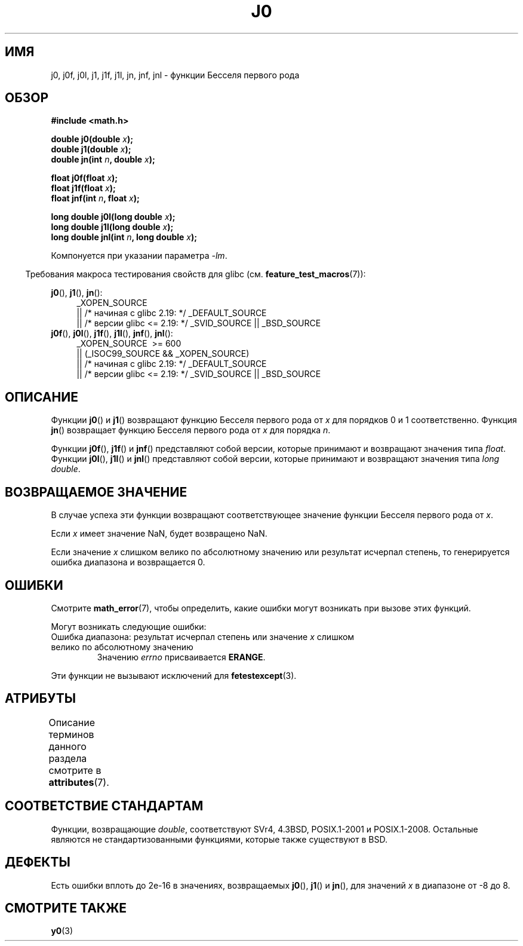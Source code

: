 .\" -*- mode: troff; coding: UTF-8 -*-
.\" Copyright 1993 David Metcalfe (david@prism.demon.co.uk)
.\" and Copyright 2008, Linux Foundation, written by Michael Kerrisk
.\"     <mtk.manpages@gmail.com>
.\"
.\" %%%LICENSE_START(VERBATIM)
.\" Permission is granted to make and distribute verbatim copies of this
.\" manual provided the copyright notice and this permission notice are
.\" preserved on all copies.
.\"
.\" Permission is granted to copy and distribute modified versions of this
.\" manual under the conditions for verbatim copying, provided that the
.\" entire resulting derived work is distributed under the terms of a
.\" permission notice identical to this one.
.\"
.\" Since the Linux kernel and libraries are constantly changing, this
.\" manual page may be incorrect or out-of-date.  The author(s) assume no
.\" responsibility for errors or omissions, or for damages resulting from
.\" the use of the information contained herein.  The author(s) may not
.\" have taken the same level of care in the production of this manual,
.\" which is licensed free of charge, as they might when working
.\" professionally.
.\"
.\" Formatted or processed versions of this manual, if unaccompanied by
.\" the source, must acknowledge the copyright and authors of this work.
.\" %%%LICENSE_END
.\"
.\" References consulted:
.\"     Linux libc source code
.\"     Lewine's _POSIX Programmer's Guide_ (O'Reilly & Associates, 1991)
.\"     386BSD man pages
.\" Modified Sat Jul 24 19:08:17 1993 by Rik Faith (faith@cs.unc.edu)
.\" Modified 2002-08-25, aeb
.\" Modified 2004-11-12 as per suggestion by Fabian Kreutz/AEB
.\" 2008-07-24, mtk, moved yxx() material into separate y0.3 page
.\"
.\"*******************************************************************
.\"
.\" This file was generated with po4a. Translate the source file.
.\"
.\"*******************************************************************
.TH J0 3 2017\-09\-15 "" "Руководство программиста Linux"
.SH ИМЯ
j0, j0f, j0l, j1, j1f, j1l, jn, jnf, jnl \- функции Бесселя первого рода
.SH ОБЗОР
.nf
\fB#include <math.h>\fP
.PP
\fBdouble j0(double \fP\fIx\fP\fB);\fP
\fBdouble j1(double \fP\fIx\fP\fB);\fP
\fBdouble jn(int \fP\fIn\fP\fB, double \fP\fIx\fP\fB);\fP
.PP
\fBfloat j0f(float \fP\fIx\fP\fB);\fP
\fBfloat j1f(float \fP\fIx\fP\fB);\fP
\fBfloat jnf(int \fP\fIn\fP\fB, float \fP\fIx\fP\fB);\fP
.PP
\fBlong double j0l(long double \fP\fIx\fP\fB);\fP
\fBlong double j1l(long double \fP\fIx\fP\fB);\fP
\fBlong double jnl(int \fP\fIn\fP\fB, long double \fP\fIx\fP\fB);\fP
.fi
.PP
Компонуется при указании параметра \fI\-lm\fP.
.PP
.in -4n
Требования макроса тестирования свойств для glibc
(см. \fBfeature_test_macros\fP(7)):
.in
.PP
.ad l
\fBj0\fP(), \fBj1\fP(), \fBjn\fP():
.RS 4
_XOPEN_SOURCE
    || /* начиная с glibc 2.19: */ _DEFAULT_SOURCE
    || /* версии glibc <= 2.19: */ _SVID_SOURCE || _BSD_SOURCE
.RE
.br
\fBj0f\fP(), \fBj0l\fP(), \fBj1f\fP(), \fBj1l\fP(), \fBjnf\fP(), \fBjnl\fP():
.RS 4
_XOPEN_SOURCE \ >=\ 600
    || (_ISOC99_SOURCE && _XOPEN_SOURCE)
    || /* начиная с glibc 2.19: */ _DEFAULT_SOURCE
    || /* версии glibc <= 2.19: */ _SVID_SOURCE || _BSD_SOURCE
.RE
.ad b
.SH ОПИСАНИЕ
Функции \fBj0\fP() и \fBj1\fP() возвращают функцию Бесселя первого рода от \fIx\fP
для порядков 0 и 1 соответственно. Функция \fBjn\fP() возвращает функцию
Бесселя первого рода от \fIx\fP для порядка \fIn\fP.
.PP
Функции \fBj0f\fP(), \fBj1f\fP() и \fBjnf\fP() представляют собой версии, которые
принимают и возвращают значения типа \fIfloat\fP. Функции \fBj0l\fP(), \fBj1l\fP() и
\fBjnl\fP() представляют собой версии, которые принимают и возвращают значения
типа \fIlong double\fP.
.SH "ВОЗВРАЩАЕМОЕ ЗНАЧЕНИЕ"
В случае успеха эти функции возвращают соответствующее значение функции
Бесселя первого рода от \fIx\fP.
.PP
Если \fIx\fP имеет значение NaN, будет возвращено NaN.
.PP
Если значение \fIx\fP слишком велико по абсолютному значению или результат
исчерпал степень, то генерируется ошибка диапазона и возвращается 0.
.SH ОШИБКИ
Смотрите \fBmath_error\fP(7), чтобы определить, какие ошибки могут возникать
при вызове этих функций.
.PP
Могут возникать следующие ошибки:
.TP 
Ошибка диапазона: результат исчерпал степень или значение \fIx\fP слишком велико по абсолютному значению
.\" An underflow floating-point exception
.\" .RB ( FE_UNDERFLOW )
.\" is raised.
Значению \fIerrno\fP присваивается \fBERANGE\fP.
.PP
.\" FIXME . Is it intentional that these functions do not raise exceptions?
.\" e.g., j0(1.5e16)
.\" Bug raised: http://sources.redhat.com/bugzilla/show_bug.cgi?id=6805
Эти функции не вызывают исключений для \fBfetestexcept\fP(3).
.SH АТРИБУТЫ
Описание терминов данного раздела смотрите в \fBattributes\fP(7).
.TS
allbox;
lb lb lb
l l l.
Интерфейс	Атрибут	Значение
T{
\fBj0\fP(),
\fBj0f\fP(),
\fBj0l\fP()
T}	Безвредность в нитях	MT\-Safe
T{
\fBj1\fP(),
\fBj1f\fP(),
\fBj1l\fP()
T}	Безвредность в нитях	MT\-Safe
T{
\fBjn\fP(),
\fBjnf\fP(),
\fBjnl\fP()
T}	Безвредность в нитях	MT\-Safe
.TE
.SH "СООТВЕТСТВИЕ СТАНДАРТАМ"
Функции, возвращающие \fIdouble\fP, соответствуют SVr4, 4.3BSD, POSIX.1\-2001 и
POSIX.1\-2008. Остальные являются не стандартизованными функциями, которые
также существуют в BSD.
.SH ДЕФЕКТЫ
Есть ошибки вплоть до 2e\-16 в значениях, возвращаемых \fBj0\fP(), \fBj1\fP() и
\fBjn\fP(), для значений \fIx\fP в диапазоне от \-8 до 8.
.SH "СМОТРИТЕ ТАКЖЕ"
\fBy0\fP(3)

